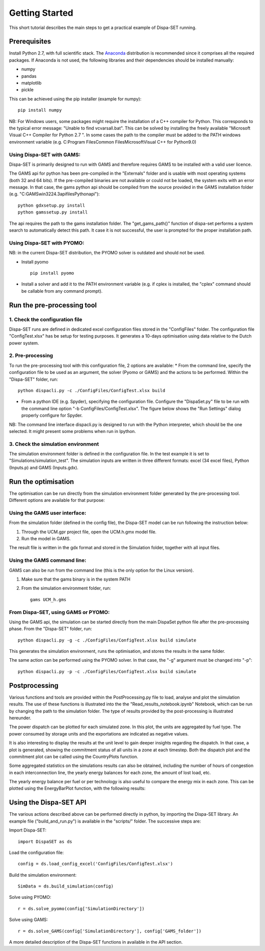 ﻿.. _workflow:

Getting Started
===============
This short tutorial describes the main steps to get a practical example of Dispa-SET running.


Prerequisites
-------------
Install Python 2.7, with full scientific stack. The Anaconda_ distribution is recommended since it comprises all the required packages. If Anaconda is not used, the following libraries and their dependencies should be installed manually: 

* numpy
* pandas 
* matplotlib 
* pickle


This can be achieved using the pip installer (example for numpy)::

	pip install numpy

NB: For Windows users, some packages might require the installation of a C++ compiler for Python. This corresponds to the typical error message: "Unable to find vcvarsall.bat". This can be solved by installing the freely available "Microsoft Visual C++ Compiler for Python 2.7 ".  In some cases the path to the compiler must be added to the PATH windows environment variable (e.g. C:\Program Files\Common Files\Microsoft\Visual C++ for Python\9.0)


Using Dispa-SET with GAMS:
^^^^^^^^^^^^^^^^^^^^^^^^^^
Dispa-SET is primarily designed to run with GAMS and therefore requires GAMS to be installed with a valid user licence.

The GAMS api for python has been pre-compiled in the "Externals" folder and is usable with most operating systems (both 32 and 64 bits). If the pre-compiled binaries are not available or could not be loaded, the system exits with an error message. In that case, the gams python api should be compiled from the source provided in the GAMS installation folder (e.g. "C:\GAMS\win32\24.3\apifiles\Python\api")::

	python gdxsetup.py install
	python gamssetup.py install

The api requires the path to the gams installation folder. The "get_gams_path()" function of dispa-set performs a system search to automatically detect this path. It case it is not successful, the user is prompted for the proper installation path. 

Using Dispa-SET with PYOMO:
^^^^^^^^^^^^^^^^^^^^^^^^^^^
NB: in the current Dispa-SET distribution, the PYOMO solver is outdated and should not be used.

* Install pyomo ::

	pip install pyomo
* Install a solver and add it to the PATH environment variable (e.g. if cplex is installed, the "cplex" command should be callable from any command prompt).


Run the pre-processing tool
---------------------------

1. Check the configuration file
^^^^^^^^^^^^^^^^^^^^^^^^^^^^^^^
Dispa-SET runs are defined in dedicated excel configuration files stored in the "ConfigFiles" folder. The configuration file "ConfigTest.xlsx" has be setup for testing purposes. It generates a 10-days optimisation using data relative to the Dutch power system. 

2. Pre-processing
^^^^^^^^^^^^^^^^^
To run the pre-processing tool with this configuration file, 2 options are available:
* From the command line, specify the configuration file to be used as an argument, the solver (Pyomo or GAMS) and the actions to be performed. Within the "Dispa-SET" folder, run::

	python dispacli.py -c ./ConfigFiles/ConfigTest.xlsx build

* From a python IDE (e.g. Spyder), specifying the configuration file. Configure the "DispaSet.py" file to be run with the command line option "-b ConfigFiles/ConfigTest.xlsx". The figure below shows the "Run Settings" dialog properly configure for Spyder.

.. image:: figures/spyder_config.png

NB: The command line interface dispacli.py is designed to run with the Python interpreter, which should be the one selected. It might present some problems when run in Ipython.

3. Check the simulation environment
^^^^^^^^^^^^^^^^^^^^^^^^^^^^^^^^^^^
The simulation environment folder is defined in the configuration file. In the test example it is set to "Simulations/simulation_test". The simulation inputs are written in three different formats: excel (34 excel files), Python (Inputs.p) and GAMS (Inputs.gdx). 


Run the optimisation
--------------------

The optimisation can be run directly from the simulation environment folder generated by the pre-processing tool. Different options are available for that purpose:

Using the GAMS user interface:
^^^^^^^^^^^^^^^^^^^^^^^^^^^^^^
From the simulation folder (defined in the config file), the Dispa-SET model can be run following the instruction below: 

1. Through the UCM.gpr project file, open the UCM.h.gmx model file.
2. Run the model in GAMS.

The result file is written in the gdx format and stored in the Simulation folder, together with all input files.

Using the GAMS command line:
^^^^^^^^^^^^^^^^^^^^^^^^^^^^
GAMS can also be run from the command line (this is the only option for the Linux version).

1. Make sure that the gams binary is in the system PATH
2. From the simulation environment folder, run::

	gams UCM_h.gms


From Dispa-SET, using GAMS or PYOMO:
^^^^^^^^^^^^^^^^^^^^^^^^^^^^^^^^^^^^
Using the GAMS api, the simulation can be started directly from the main DispaSet python file after the pre-processing phase. From the "Dispa-SET" folder, run::

	python dispacli.py -g -c ./ConfigFiles/ConfigTest.xlsx build simulate

This generates the simulation environment, runs the optimisation, and stores the results in the same folder. 

The same action can be performed using the PYOMO solver. In that case, the "-g" argument must be changed into "-p"::

	python dispacli.py -p -c ./ConfigFiles/ConfigTest.xlsx build simulate


Postprocessing
--------------
Various functions and tools are provided within the PostProcessing.py file to load, analyse and plot the siimulation results. The use of these functions is illustrated into the the "Read_results_notebook.ipynb"  Notebook, which can be run by changing the path to the simulation folder. The type of results provided by the post-processing is illustrated hereunder.

The power dispatch can be plotted for each simulated zone. In this plot, the units are aggregated by fuel type. The power consumed by storage units and the exportations are indicated as negative values. 

.. image:: figures/results_dispatch.png

It is also interesting to display the results at the unit level to gain deeper insights regarding the dispatch. In that case, a plot is generated, showing the commitment status of all units in a zone at each timestep. Both the dispatch plot and the commitment plot can be called using the CountryPlots function. 

.. image:: figures/results_rug.png

Some aggregated statistics on the simulations results can also be obtained, including the number of hours of congestion in each interconnection line, the yearly energy balances for each zone, the amount of lost load, etc.

.. image:: figures/result_analysis.png

The yearly energy balance per fuel or per technology is also useful to compare the energy mix in each zone. This can be plotted using the EnergyBarPlot function, with the following results:

.. image:: figures/results_balance.png


Using the Dispa-SET API
-----------------------

The various actions described above can be performed directly in python, by importing the Dispa-SET library. An example file ("build_and_run.py") is available in the "scripts/" folder. The successive steps are:

Import Dispa-SET::

	import DispaSET as ds

Load the configuration file::
	
	config = ds.load_config_excel('ConfigFiles/ConfigTest.xlsx')

Build the simulation environment::

	SimData = ds.build_simulation(config)

Solve using PYOMO::

	r = ds.solve_pyomo(config['SimulationDirectory'])

Solve using GAMS::

	r = ds.solve_GAMS(config['SimulationDirectory'], config['GAMS_folder'])

A more detailed description of the Dispa-SET functions in available in the API section.




.. _Anaconda: https://www.continuum.io/downloads
